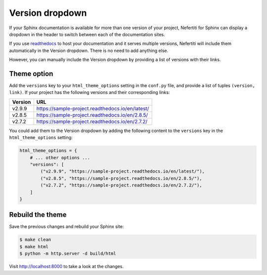 .. _version-dropdown:

Version dropdown
################

If your Sphinx documentation is available for more than one version of your project, Nefertiti for Sphinx can display a dropdown in the header to switch between each of the documentation sites.

If you use readthedocs_ to host your documentation and it serves multiple versions, Nefertiti will include them automatically in the Version dropdown. There is no need to add anything else.

However, you can manually include the Version dropdown by providing a list of versions with their links.

Theme option
============

Add the ``versions`` key to your ``html_theme_options`` setting in the ``conf.py`` file, and provide a list of tuples ``(version, link)``. If your project has the following versions and their corresponding links:

.. list-table::
    :header-rows: 1

    * - Version
      - URL
    * - v2.9.9
      - https://sample-project.readthedocs.io/en/latest/
    * - v2.8.5
      - https://sample-project.readthedocs.io/en/2.8.5/
    * - v2.7.2
      - https://sample-project.readthedocs.io/en/2.7.2/

You could add them to the Version dropdown by adding the following content to the ``versions`` key in the ``html_theme_options`` setting:

.. code-block:: python

    html_theme_options = {
        # ... other options ...
        "versions": [
            ("v2.9.9", "https://sample-project.readthedocs.io/en/latest/"),
            ("v2.8.5", "https://sample-project.readthedocs.io/en/2.8.5/"),
            ("v2.7.2", "https://sample-project.readthedocs.io/en/2.7.2/"),
        ]
    }

Rebuild the theme
=================

Save the previous changes and rebuild your Sphinx site:

.. code-block:: shell

    $ make clean
    $ make html
    $ python -m http.server -d build/html

Visit http://localhost:8000 to take a look at the changes.


.. _readthedocs: https://readthedocs.org
